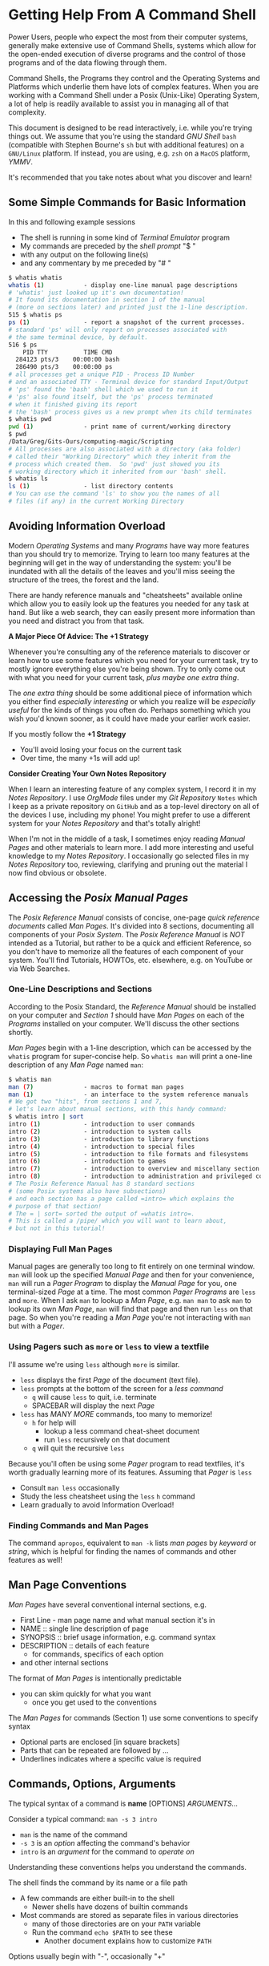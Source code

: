 * Getting Help From A Command Shell

Power Users, people who expect the most from their computer systems, generally
make extensive use of Command Shells, systems which allow for the open-ended
execution of diverse programs and the control of those programs and of the data
flowing through them.

Command Shells, the Programs they control and the Operating Systems and
Platforms which underlie them have lots of complex features. When you are
working with a Command Shell under a Posix (Unix-Like) Operating System, a lot
of help is readily available to assist you in managing all of that complexity.

This document is designed to be read interactively, i.e. while you're trying
things out. We assume that you're using the standard /GNU Shell/ =bash=
(compatible with Stephen Bourne's =sh= but with additional features) on a
=GNU/Linux= platform. If instead, you are using, e.g. =zsh= on a =MacOS=
platform, /YMMV/.

It's recommended that you take notes about what you discover and learn!

** Some Simple Commands for Basic Information

In this and following example sessions
- The shell is running in some kind of /Terminal Emulator/ program
- My commands are preceded by the /shell prompt/ "$ "
- with any output on the following line(s)
- and any commentary by me preceded by "# "

#+begin_src bash
$ whatis whatis
whatis (1)           - display one-line manual page descriptions
# 'whatis' just looked up it's own documentation!
# It found its documentation in section 1 of the manual
# (more on sections later) and printed just the 1-line description.
515 $ whatis ps
ps (1)               - report a snapshot of the current processes.
# standard 'ps' will only report on processes associated with
# the same terminal device, by default.
516 $ ps
    PID TTY          TIME CMD
  284123 pts/3    00:00:00 bash
  286490 pts/3    00:00:00 ps
# all processes get a unique PID - Process ID Number
# and an associated TTY - Terminal device for standard Input/Output
# 'ps' found the 'bash' shell which we used to run it
# 'ps' also found itself, but the 'ps' process terminated
# when it finished giving its report
# the 'bash' process gives us a new prompt when its child terminates
$ whatis pwd
pwd (1)              - print name of current/working directory
$ pwd
/Data/Greg/Gits-Ours/computing-magic/Scripting
# All processes are also associated with a directory (aka folder)
# called their "Working Directory" which they inherit from the
# process which created them.  So 'pwd' just showed you its
# working directory which it inherited from our 'bash' shell.
$ whatis ls
ls (1)               - list directory contents
# You can use the command 'ls' to show you the names of all
# files (if any) in the current Working Directory
#+end_src

** Avoiding Information Overload

Modern /Operating Systems/ and many /Programs/ have way more features than you
should try to memorize. Trying to learn too many features at the beginning will
get in the way of understanding the system: you'll be inundated with all the
details of the leaves and you'll miss seeing the structure of the trees, the
forest and the land.

There are handy reference manuals and "cheatsheets" available online which allow
you to easily look up the features you needed for any task at hand. But like a
web search, they can easily present more information than you need and distract
you from that task.

*A Major Piece Of Advice: The +1 Strategy*

Whenever you're consulting any of the reference materials to discover or learn
how to use some features which you need for your current task, try to mostly
ignore everything else you're being shown. Try to only come out with what you
need for your current task, /plus maybe one extra thing/.

The /one extra thing/ should be some additional piece of information which you
either find /especially interesting/ or which you realize will be /especially
useful/ for the kinds of things you often do. Perhaps something which you wish
you'd known sooner, as it could have made your earlier work easier.

If you mostly follow the *+1 Strategy*
- You'll avoid losing your focus on the current task
- Over time, the many +1s will add up!

*Consider Creating Your Own Notes Repository*

When I learn an interesting feature of any complex system, I record it in my
/Notes Repository/. I use /OrgMode/ files under my /Git Repository/ =Notes=
which I keep as a private repository on =GitHub= and as a top-level directory on
all of the devices I use, including my phone! You might prefer to use a
different system for your /Notes Repository/ and that's totally alright!

When I'm not in the middle of a task, I sometimes enjoy reading /Manual Pages/
and other materials to learn more. I add more interesting and useful knowledge
to my /Notes Repository/. I occasionally go selected files in my /Notes
Repository/ too, reviewing, clarifying and pruning out the material I now find
obvious or obsolete.

** Accessing the /Posix Manual Pages/

The /Posix Reference Manual/ consists of concise, one-page /quick reference
documents/ called /Man Pages/. It's divided into 8 sections, documenting all
components of your /Posix System/. The /Posix Reference Manual/ is /NOT/
intended as a Tutorial, but rather to be a quick and efficient Reference, so you
don't have to memorize all the features of each component of your system. You'll
find Tutorials, HOWTOs, etc. elsewhere, e.g. on YouTube or via Web Searches.

*** One-Line Descriptions and Sections

According to the Posix Standard, the /Reference Manual/ should be installed on
your computer and /Section 1/ should have /Man Pages/ on each of the /Programs/
installed on your computer. We'll discuss the other sections shortly.

/Man Pages/ begin with a 1-line description, which can be accessed by the
=whatis= program for super-concise help. So =whatis man= will print a one-line
description of any /Man Page/ named =man=:
#+begin_src bash
$ whatis man
man (7)              - macros to format man pages
man (1)              - an interface to the system reference manuals
# We got two "hits", from sections 1 and 7,
# let's learn about manual sections, with this handy command:
$ whatis intro | sort
intro (1)            - introduction to user commands
intro (2)            - introduction to system calls
intro (3)            - introduction to library functions
intro (4)            - introduction to special files
intro (5)            - introduction to file formats and filesystems
intro (6)            - introduction to games
intro (7)            - introduction to overview and miscellany section
intro (8)            - introduction to administration and privileged commands
# The Posix Reference Manual has 8 standard sections
# (some Posix systems also have subsections)
# and each section has a page called =intro= which explains the
# purpose of that section!
# The = | sort= sorted the output of =whatis intro=.
# This is called a /pipe/ which you will want to learn about,
# but not in this tutorial!
#+end_src

*** Displaying Full Man Pages

Manual pages are generally too long to fit entirely on one terminal window.
=man= will look up the specified /Manual Page/ and then for your convenience,
=man= will run a /Pager Program/ to display the /Manual Page/ for you, one
terminal-sized /Page/ at a time. The most common /Pager Programs/ are =less= and
=more=. When I ask =man= to lookup a /Man Page/, e.g. =man man= to ask =man= to
lookup its own /Man Page/, =man= will find that page and then run =less= on that
page. So when you're reading a /Man Page/ you're not interacting with =man= but
with a /Pager/.

*** Using Pagers such as =more= or =less= to view a textfile

I'll assume we're using =less= although =more= is similar.
- =less= displays the first /Page/ of the document (text file).
- =less= prompts at the bottom of the screen for a /less command/
      - =q= will cause =less= to quit, i.e. terminate
      - SPACEBAR will display the next /Page/
- =less= has /MANY MORE/ commands, too many to memorize!
      - =h= for help will
            - lookup a less command cheat-sheet document
            - run =less= recursively on that document
      - =q= will quit the recursive =less=

Because you'll often be using some /Pager/ program to read textfiles, it's worth
gradually learning more of its features. Assuming that /Pager/ is =less=
- Consult =man less= occasionally
- Study the less cheatsheet using the =less= =h= command
- Learn gradually to avoid Information Overload!

*** Finding Commands and Man Pages

The command =apropos=, equivalent to =man -k= lists /man pages/ by /keyword/ or
/string/, which is helpful for finding the names of commands and other features
as well!

** Man Page Conventions

/Man Pages/ have several conventional internal sections, e.g.
- First Line - man page name and what manual section it's in
- NAME :: single line description of page
- SYNOPSIS :: brief usage information, e.g. command syntax
- DESCRIPTION :: details of each feature
      - for commands, specifics of each option
- and other internal sections
The format of /Man Pages/ is intentionally predictable
- you can skim quickly for what you want
      - once you get used to the conventions

The /Man Pages/ for commands (Section 1) use some conventions to specify syntax
- Optional parts are enclosed [in square brackets]
- Parts that can be repeated are followed by ...
- Underlines indicates where a specific value is required

** Commands, Options, Arguments

The typical syntax of a command is
*name* [OPTIONS] /ARGUMENTS.../

Consider a typical command: =man -s 3 intro=
- =man= is the name of the command
- =-s 3= is an /option/ affecting the command's behavior
- =intro= is an /argument/ for the command to /operate on/
Understanding these conventions helps you understand the commands.

The shell finds the command by its name or a file path
- A few commands are either built-in to the shell
      - Newer shells have dozens of builtin commands
- Most commands are stored as separate files in various directories
      - many of those directories are on your =PATH= variable
      - Run the command =echo $PATH= to see these
            - Another document explains how to customize =PATH=

Options usually begin with "-", occasionally "+"
- Most options are standalone, e.g. =date -I=
- Some options take /Option Arguments/
      - e.g. the =3= in =man -s 3 intro=
- Single letter options can usually be strung together
      - =ls -l -t -r= can be abbreviated =ls -ltr=
- Some options use the /GNU Long Option/ Syntax
      - =uname --processor= is equivalent to =uname -p=
      - Many /GNU Long Options/ have no /Short Option/ equivalent
      - All GNU programs have two important /Long Options/
            - =--version= :: print this program's version
            - =--help= :: print a cheatsheet for this program
- These are just conventions, some programs deviate":
      - =man 3 intro= instead of =man -s 3 intro=
      - =find= and =cc= use a single "-" for long arguments

Often /program arguments/ are names or paths for files or directories, e.g.
- =ls Notes= :: list the contents of directory Notes
- =less Notes/README.org= :: display file README.org in Directory Notes

** Man Pages of Note

Please follow our advice above to avoid Information Overload /and/ here are some
man pages we suggest you browse soon and review from time to time:

Consult =man man= to learn more about man!

When there are /Man Pages/ of the same name in multiple sections, e.g. the many
/Man Pages/ named =intro=, you can specify the desired section number, e.g.

- =man -s 5 intro= :: look up =intro= in section 5
- =man 5 intro= :: simpler, but some Posix systems require the =-s=

So check out the =intro= pages for each section 1 through 8!

Some important, if complex pages:
- =man less= :: if =less= is your preferred /Pager/
- =man hier= :: to learn how the filesystem is structured
- =man bash= :: or whatever shell you prefer

Some ubiquitous commands:
- =man date=
- =man cal=
- =man ls=
- =man uname=
- =man ps=

** Builtin =bash= Commands

Most of the commands you'll run with your shell are not part of the shell. On my
system I have more than 3000 programs stored in more than 20 different
directories.

My =bash=, version 5, has 76 internal (builtin) commands. Since those builtin
commands are not separate programs, they don't have individual /Man Pages/.

The documentation on command built into =bash= is available as part of the
(rather long) =bash= /Man Page/ and the even longer =bash= /GNU Info Document/.

Fortunately, =bash= has the builtin =help= command for listing the basic features of all of its builtin commands:
- =help= gives a cheat sheet of all builtin commands
- =help COMMAND= gives a concise description of the named COMMAND

** The Gnu Info System vs. Web Pages

Richard Stallman, the founder of the GNU Project which created the Gnu/Linux
System (Linux part of a Gnu/Linux System, the /kernel/) didn't like Unix-style
/Man Pages/. He added a =--help= option to all GNU Programs and created a
browsing hypertext system for the complete documenation. That hypertext system
is called /Gnu Info/. Web Pages didn't yet exist, so Richard created something
similar, but simpler, as it had to be simple enough to use in a small terminal
device. (Early Web Pages were similarly constrained, but later added CSS, etc.)

/Gnu Info/ documents can be directly viewed in a terminal with the =info=
command, automatically translated into /Web Pages/ for reading with a /Web
Browser/ or automatically translated into /TeX/ markup for producing a nice
printed document. Not all modern Gnu/Linux systems install /Gnu Info/ documents,
but they're all available via the Web and many people find the Web version more
readable.
- To access (and learn how to use) /Gnu Info/ online
      - just issue the command =info= with no arguments
- To access a specific /Info Document/
      - =info NAME=, e.g. =info bash=
- [[https://www.gnu.org/software/bash/manual/bash.html][Bash Reference Manual on the Web]]

** Terminal Emulators vs. Emacs

Originally people interacted with Shells such as =sh= using a device called a
/terminal/ or /teletype/. /Teletypes/ were electric typewriters connected to a
computer. What you and the computer were typing was being hammered with ink onto
a roll of paper which went through the /teletype/ machine!

Later /Glass Teletypes/ used a CRT Screen instead of paper. You generally got 24
lines of 80 monospaced characters on the CRT Screen.  Richard Stallman designed =emacs= to be able to work on a paper or glass teletype.  On the glass teletype it could split the screen into windows - but they weren't very big!

When higher-resolution graphics screens became available, new ways of issuing
commands became available, including:
- Build special GUI programs which issue the commands for you
      - Often more intuitive but usually functionally limited
- Build programs which emulate a /Glass Teletype/
      - Like the Microsoft "Command Prompt"
      - Many such are available for Posix Systems
- Use =emacs= in Graphics Mode
      - =emacs= Can support multiple Graphical Windows
      - =emacs= Windows can display interactive /Process Buffers/
      - /Process Buffers/ can run traditional terminal-oriented commands
            - Such as Command Shells, SQL Shells, etc.

Many people who use command shells and such prefer the simplicity of terminal
emulators, generally in conjunction with other graphical utilities. Other people
prefer =emacs= for its extensive integrated functionality, despite its long
learning curve. Either way, Command Shells continue to be essential tools for
Power Users!
